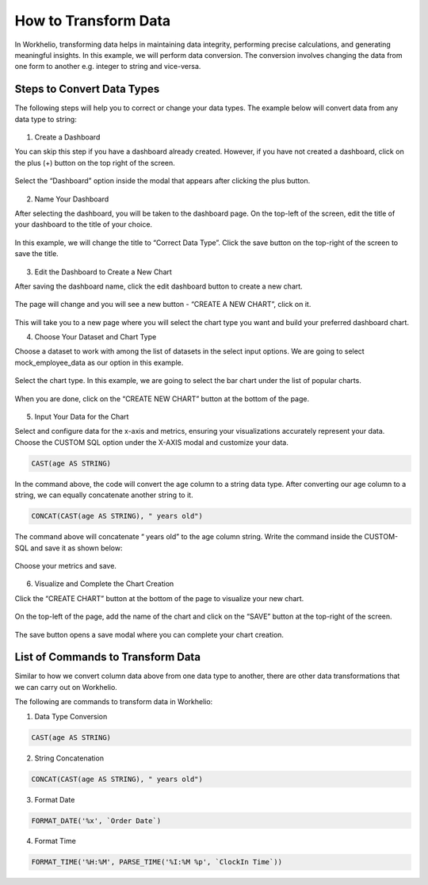How to Transform Data
=====================

In Workhelio, transforming data helps in maintaining data integrity, performing precise calculations, and generating meaningful insights. In this example, we will perform data conversion. The conversion involves changing the data from one form to another e.g. integer to string and vice-versa. 

.. _steps_to_perfom_data_correction:

Steps to Convert Data Types
---------------------------

The following steps will help you to correct or change your data types. The example below will convert data from any data type to string:

  .. _create_a_dashboard:
  
1. Create a Dashboard

You can skip this step if you have a dashboard already created. However, if you have not created a dashboard, click on the plus (+) button on the top right of the screen. 

.. figure:: /_static/images/img_001.png
   :width: 80%
   :align: center
   :alt: Example Image

Select the “Dashboard” option inside the modal that appears after clicking the plus button.

.. figure:: /_static/images/img_002.png
   :width: 80%
   :align: center
   :alt: Example2 Image

.. figure:: /_static/images/img_003.png   
   :width: 80%
   :align: center
   :alt: Example3 Image

2. Name Your Dashboard
    
After selecting the dashboard, you will be taken to the dashboard page. On the top-left of the screen, edit the title of your dashboard to the title of your choice. 

.. figure:: /_static/images/img_004.png
   :width: 80%
   :align: center
   :alt: Example4 Image

In this example, we will change the title to “Correct Data Type”. Click the save button on the top-right of the screen to save the title.

.. figure:: /_static/images/img_005.png
   :width: 80%
   :align: center
   :alt: Example5 Image   

3. Edit the Dashboard to Create a New Chart

After saving the dashboard name, click the edit dashboard button to create a new chart. 

.. figure:: /_static/images/img_006.png
   :width: 80%
   :align: center
   :alt: Example6 Image

The page will change and you will see a new button - “CREATE A NEW CHART”, click on it. 

.. figure:: /_static/images/img_007.png
   :width: 80%
   :align: center
   :alt: Example7 Image

This will take you to a new page where you will select the chart type you want and build your preferred dashboard chart. 

4. Choose Your Dataset and Chart Type

Choose a dataset to work with among the list of datasets in the select input options. We are going to select mock_employee_data as our option in this example. 

.. figure:: /_static/images/img_008.png
   :width: 80%
   :align: center
   :alt: Example8 Image    

Select the chart type. In this example, we are going to select the bar chart under the list of popular charts.

.. figure:: /_static/images/img_009.png
   :width: 80%
   :align: center
   :alt: Example9 Image

When you are done, click on the “CREATE NEW CHART” button at the bottom of the page. 

.. figure:: /_static/images/img_010.png
   :width: 80%
   :align: center
   :alt: Example10 Image

5. Input Your Data for the Chart

Select and configure data for the x-axis and metrics, ensuring your visualizations accurately represent your data. Choose the CUSTOM SQL option under the X-AXIS modal and customize your data. 
    
.. code-block:: SQL

   CAST(age AS STRING)

In the command above, the code will convert the age column to a string data type. After converting our age column to a string, we can equally concatenate another string to it. 

.. code-block:: SQL

   CONCAT(CAST(age AS STRING), " years old")

The command above will concatenate “ years old” to the age column string. Write the command inside the CUSTOM-SQL and save it as shown below:

.. figure:: /_static/images/img_011.png
   :width: 80%
   :align: center
   :alt: Example11 Image

Choose your metrics and save. 

.. figure:: /_static/images/img_012.png
   :width: 80%
   :align: center
   :alt: Example12 Image

6. Visualize and Complete the Chart Creation

Click the “CREATE CHART” button at the bottom of the page to visualize your new chart. 
    
.. figure:: /_static/images/img_013.png
   :width: 80%
   :align: center
   :alt: Example13 Image

.. figure:: /_static/images/img_014.png
   :width: 80%
   :align: center
   :alt: Example14 Image

On the top-left of the page, add the name of the chart and click on the “SAVE” button at the top-right of the screen.

.. figure:: /_static/images/img_015.png
   :width: 80%
   :align: center
   :alt: Example15 Image

The save button opens a save modal where you can complete your chart creation. 

.. figure:: /_static/images/img_016.png
   :width: 80%
   :align: center
   :alt: Example16 Image
    
.. _list_of_commands_to_transform_data:

List of Commands to Transform Data
----------------------------------

Similar to how we convert column data above from one data type to another, there are other data transformations that we can carry out on Workhelio. 

The following are commands to transform data in Workhelio:

1. Data Type Conversion 

.. code-block:: SQL

   CAST(age AS STRING)

2. String Concatenation

.. code-block:: SQL

   CONCAT(CAST(age AS STRING), " years old")

3. Format Date 

.. code-block:: SQL

   FORMAT_DATE('%x', `Order Date`)

4. Format Time 

.. code-block:: SQL 

   FORMAT_TIME('%H:%M', PARSE_TIME('%I:%M %p', `ClockIn Time`))
    
  
